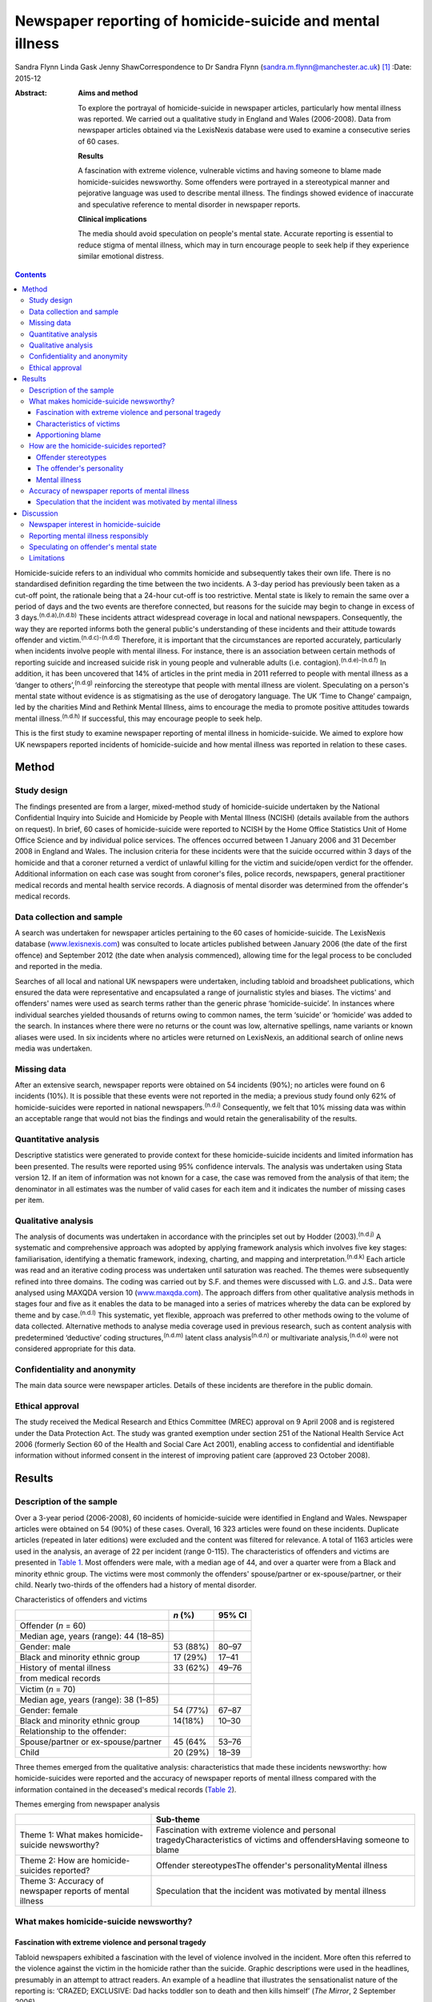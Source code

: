 ==========================================================
Newspaper reporting of homicide-suicide and mental illness
==========================================================

Sandra Flynn
Linda Gask
Jenny ShawCorrespondence to Dr Sandra Flynn
(sandra.m.flynn@manchester.ac.uk)  [1]_
:Date: 2015-12

:Abstract:
   **Aims and method**

   To explore the portrayal of homicide-suicide in newspaper articles,
   particularly how mental illness was reported. We carried out a
   qualitative study in England and Wales (2006-2008). Data from
   newspaper articles obtained via the LexisNexis database were used to
   examine a consecutive series of 60 cases.

   **Results**

   A fascination with extreme violence, vulnerable victims and having
   someone to blame made homicide-suicides newsworthy. Some offenders
   were portrayed in a stereotypical manner and pejorative language was
   used to describe mental illness. The findings showed evidence of
   inaccurate and speculative reference to mental disorder in newspaper
   reports.

   **Clinical implications**

   The media should avoid speculation on people's mental state. Accurate
   reporting is essential to reduce stigma of mental illness, which may
   in turn encourage people to seek help if they experience similar
   emotional distress.


.. contents::
   :depth: 3
..

Homicide-suicide refers to an individual who commits homicide and
subsequently takes their own life. There is no standardised definition
regarding the time between the two incidents. A 3-day period has
previously been taken as a cut-off point, the rationale being that a
24-hour cut-off is too restrictive. Mental state is likely to remain the
same over a period of days and the two events are therefore connected,
but reasons for the suicide may begin to change in excess of 3
days.\ :sup:`(n.d.a),(n.d.b)` These incidents attract widespread
coverage in local and national newspapers. Consequently, the way they
are reported informs both the general public's understanding of these
incidents and their attitude towards offender and
victim.\ :sup:`(n.d.c)-(n.d.d)` Therefore, it is important that the
circumstances are reported accurately, particularly when incidents
involve people with mental illness. For instance, there is an
association between certain methods of reporting suicide and increased
suicide risk in young people and vulnerable adults (i.e.
contagion).\ :sup:`(n.d.e)-(n.d.f)` In addition, it has been uncovered
that 14% of articles in the print media in 2011 referred to people with
mental illness as a ‘danger to others’,\ :sup:`(n.d.g)` reinforcing the
stereotype that people with mental illness are violent. Speculating on a
person's mental state without evidence is as stigmatising as the use of
derogatory language. The UK ‘Time to Change’ campaign, led by the
charities Mind and Rethink Mental Illness, aims to encourage the media
to promote positive attitudes towards mental illness.\ :sup:`(n.d.h)` If
successful, this may encourage people to seek help.

This is the first study to examine newspaper reporting of mental illness
in homicide-suicide. We aimed to explore how UK newspapers reported
incidents of homicide-suicide and how mental illness was reported in
relation to these cases.

.. _S1:

Method
======

.. _S2:

Study design
------------

The findings presented are from a larger, mixed-method study of
homicide-suicide undertaken by the National Confidential Inquiry into
Suicide and Homicide by People with Mental Illness (NCISH) (details
available from the authors on request). In brief, 60 cases of
homicide-suicide were reported to NCISH by the Home Office Statistics
Unit of Home Office Science and by individual police services. The
offences occurred between 1 January 2006 and 31 December 2008 in England
and Wales. The inclusion criteria for these incidents were that the
suicide occurred within 3 days of the homicide and that a coroner
returned a verdict of unlawful killing for the victim and suicide/open
verdict for the offender. Additional information on each case was sought
from coroner's files, police records, newspapers, general practitioner
medical records and mental health service records. A diagnosis of mental
disorder was determined from the offender's medical records.

.. _S3:

Data collection and sample
--------------------------

A search was undertaken for newspaper articles pertaining to the 60
cases of homicide-suicide. The LexisNexis database
(`www.lexisnexis.com <www.lexisnexis.com>`__) was consulted to locate
articles published between January 2006 (the date of the first offence)
and September 2012 (the date when analysis commenced), allowing time for
the legal process to be concluded and reported in the media.

Searches of all local and national UK newspapers were undertaken,
including tabloid and broadsheet publications, which ensured the data
were representative and encapsulated a range of journalistic styles and
biases. The victims' and offenders' names were used as search terms
rather than the generic phrase ‘homicide-suicide’. In instances where
individual searches yielded thousands of returns owing to common names,
the term ‘suicide’ or ‘homicide’ was added to the search. In instances
where there were no returns or the count was low, alternative spellings,
name variants or known aliases were used. In six incidents where no
articles were returned on LexisNexis, an additional search of online
news media was undertaken.

.. _S4:

Missing data
------------

After an extensive search, newspaper reports were obtained on 54
incidents (90%); no articles were found on 6 incidents (10%). It is
possible that these events were not reported in the media; a previous
study found only 62% of homicide-suicides were reported in national
newspapers.\ :sup:`(n.d.i)` Consequently, we felt that 10% missing data
was within an acceptable range that would not bias the findings and
would retain the generalisability of the results.

.. _S5:

Quantitative analysis
---------------------

Descriptive statistics were generated to provide context for these
homicide-suicide incidents and limited information has been presented.
The results were reported using 95% confidence intervals. The analysis
was undertaken using Stata version 12. If an item of information was not
known for a case, the case was removed from the analysis of that item;
the denominator in all estimates was the number of valid cases for each
item and it indicates the number of missing cases per item.

.. _S6:

Qualitative analysis
--------------------

The analysis of documents was undertaken in accordance with the
principles set out by Hodder (2003).\ :sup:`(n.d.j)` A systematic and
comprehensive approach was adopted by applying framework analysis which
involves five key stages: familiarisation, identifying a thematic
framework, indexing, charting, and mapping and
interpretation.\ :sup:`(n.d.k)` Each article was read and an iterative
coding process was undertaken until saturation was reached. The themes
were subsequently refined into three domains. The coding was carried out
by S.F. and themes were discussed with L.G. and J.S.. Data were analysed
using MAXQDA version 10 (`www.maxqda.com <www.maxqda.com>`__). The
approach differs from other qualitative analysis methods in stages four
and five as it enables the data to be managed into a series of matrices
whereby the data can be explored by theme and by case.\ :sup:`(n.d.l)`
This systematic, yet flexible, approach was preferred to other methods
owing to the volume of data collected. Alternative methods to analyse
media coverage used in previous research, such as content analysis with
predetermined ‘deductive’ coding structures,\ :sup:`(n.d.m)` latent
class analysis\ :sup:`(n.d.n)` or multivariate analysis,\ :sup:`(n.d.o)`
were not considered appropriate for this data.

.. _S7:

Confidentiality and anonymity
-----------------------------

The main data source were newspaper articles. Details of these incidents
are therefore in the public domain.

.. _S8:

Ethical approval
----------------

The study received the Medical Research and Ethics Committee (MREC)
approval on 9 April 2008 and is registered under the Data Protection
Act. The study was granted exemption under section 251 of the National
Health Service Act 2006 (formerly Section 60 of the Health and Social
Care Act 2001), enabling access to confidential and identifiable
information without informed consent in the interest of improving
patient care (approved 23 October 2008).

.. _S9:

Results
=======

.. _S10:

Description of the sample
-------------------------

Over a 3-year period (2006-2008), 60 incidents of homicide-suicide were
identified in England and Wales. Newspaper articles were obtained on 54
(90%) of these cases. Overall, 16 323 articles were found on these
incidents. Duplicate articles (repeated in later editions) were excluded
and the content was filtered for relevance. A total of 1163 articles
were used in the analysis, an average of 22 per incident (range 0-115).
The characteristics of offenders and victims are presented in `Table
1 <#T1>`__. Most offenders were male, with a median age of 44, and over
a quarter were from a Black and minority ethnic group. The victims were
most commonly the offenders' spouse/partner or ex-spouse/partner, or
their child. Nearly two-thirds of the offenders had a history of mental
disorder.

.. container:: table-wrap
   :name: T1

   .. container:: caption

      .. rubric:: 

      Characteristics of offenders and victims

   ======================================= ======== ======
   \                                       *n* (%)  95% CI
   ======================================= ======== ======
   Offender (*n* = 60)                              
     Median age, years (range): 44 (18–85)          
     Gender: male                          53 (88%) 80–97
     Black and minority ethnic group       17 (29%) 17–41
     History of mental illness             33 (62%) 49–76
     from medical records                           
   \                                                
   Victim (*n* = 70)                                
     Median age, years (range): 38 (1–85)           
     Gender: female                        54 (77%) 67–87
     Black and minority ethnic group       14(18%)  10–30
     Relationship to the offender:                  
       Spouse/partner or ex-spouse/partner 45 (64%  53–76
       Child                               20 (29%) 18–39
   ======================================= ======== ======

Three themes emerged from the qualitative analysis: characteristics that
made these incidents newsworthy: how homicide-suicides were reported and
the accuracy of newspaper reports of mental illness compared with the
information contained in the deceased's medical records (`Table
2 <#T2>`__).

.. container:: table-wrap
   :name: T2

   .. container:: caption

      .. rubric:: 

      Themes emerging from newspaper analysis

   +----------------------------------+----------------------------------+
   |                                  | Sub-theme                        |
   +==================================+==================================+
   | Theme 1: What makes              | Fascination with extreme         |
   | homicide-suicide newsworthy?     | violence and personal            |
   |                                  | tragedyCharacteristics of        |
   |                                  | victims and offendersHaving      |
   |                                  | someone to blame                 |
   +----------------------------------+----------------------------------+
   | Theme 2: How are                 | Offender stereotypesThe          |
   | homicide-suicides reported?      | offender's personalityMental     |
   |                                  | illness                          |
   +----------------------------------+----------------------------------+
   | Theme 3: Accuracy of newspaper   | Speculation that the incident    |
   | reports of mental illness        | was motivated by mental illness  |
   +----------------------------------+----------------------------------+

.. _S11:

What makes homicide-suicide newsworthy?
---------------------------------------

.. _S12:

Fascination with extreme violence and personal tragedy
~~~~~~~~~~~~~~~~~~~~~~~~~~~~~~~~~~~~~~~~~~~~~~~~~~~~~~

Tabloid newspapers exhibited a fascination with the level of violence
involved in the incident. More often this referred to the violence
against the victim in the homicide rather than the suicide. Graphic
descriptions were used in the headlines, presumably in an attempt to
attract readers. An example of a headline that illustrates the
sensationalist nature of the reporting is: ‘CRAZED; EXCLUSIVE: Dad hacks
toddler son to death and then kills himself’ (*The Mirror*, 2 September
2006).

.. _S13:

Characteristics of victims
~~~~~~~~~~~~~~~~~~~~~~~~~~

The newsworthiness of these incidents was also associated with the
characteristics of the victim. The deaths of vulnerable or innocent
victims added a further tragic element to the story. In addition to
labelling the victims and offenders as good or evil, the status of the
victim was elevated due to their profession. When reporting on the
deaths of two police officers, one in the line of duty while responding
to a serious incident, the language used emphasised the bravery of the
victim while simultaneously showing disdain for the offender: “HERO cop
[victim] was shot dead yesterday when a gunman went berserk during a
furious row with his girlfriend. [The victim] was part of a police armed
response unit called out to a domestic dispute after crazed [offender]
armed himself with a hunting rifle (*The Sun*, 4 October 2007).”

.. _S14:

Apportioning blame
~~~~~~~~~~~~~~~~~~

There was increased newspaper coverage when the details of the
homicide-suicide were used to highlight failure by services. In one
article, the offender's personal responsibility was marginalised and the
focus turned towards perceived institutional failings, for which the
newspaper blamed the prime minister: “‘Perhaps our PM and members of his
government might like to imagine some inept social services bod bursting
into THEIR home uninvited and removing their partner by force, saying:
“It'll be better for everyone.” What's better for old people is that
they feel safe and secure, and how the hell can they feel that when
social-services Nazis tear them away from the one person left in the
world who loves and understands them? The only person who remembers them
as they were – strong and vibrant – not dependent on a state that
doesn't give a stuff about them?’ (*News of the World*, 18 May 2008)”

.. _S15:

How are the homicide-suicides reported?
---------------------------------------

We found markedly different styles of reporting between broadsheet and
tabloid newspapers. A considerable number of articles reported short,
factual accounts of the incident. By contrast, where the reports were
opinion-based, these articles provided valuable insight as to how the
offenders were perceived and portrayed to the general public.

.. _S16:

Offender stereotypes
~~~~~~~~~~~~~~~~~~~~

The portrayal of homicide-suicide in the media seemed to reinforce
stereotypes and oversimplify the context of these events. For example,
it was common for elderly couples with declining health to be described
as being ‘devoted to each other’. Journalists assumed an empathic
attitude toward the offender and the couple's situation in general.
Commonly referred to as ‘mercy killings’, a similar sympathetic tone was
observed in cases of filicide by mothers where a child was killed for
perceived altruistic reasons. However, fathers who killed their children
did not receive the same level of sympathy, even when they experienced
similar emotional distress before the homicide. In one article, the
newspaper reported a mother's defence of her son's actions, in which two
of her grandchildren died. This sentiment was subsequently criticised in
the article, presumably to reinforce the message to the reader that
there was no excuse for the offender's actions and he did not deserve
any sympathy.

.. _S17:

The offender's personality
~~~~~~~~~~~~~~~~~~~~~~~~~~

Direct quotations from family and friends were commonly used to generate
a profile of the offender. These descriptions provided insight into how
the person was perceived, and consequently, the image created of the
offender in the media. Each case of homicide-suicide generated numerous
articles in a range of publications. The witness descriptions of the
perpetrator differed depending on the newspaper and the informant
quoted. The contrast in the portrayal of the same offender is
demonstrated: “‘Everyone is stunned and no one can believe it. He was
such a nice bloke, he'd do anything for anyone and was very helpful and
he absolutely loved his children.’ (*Daily Telegraph*, 23 September
2008)‘There was something weird about him. I knew [he] wasn't right in
the head. He was an attention-seeking control freak who had a thing
about teenage girls.’ (*News of the World*, 28 September 2008)”

.. _S18:

Mental illness
~~~~~~~~~~~~~~

Comments regarding the offender's perceived mental state were prominent
in several newspaper headlines. Whereas most descriptions were written
with sensitivity, there were some exceptions to this, notably from the
tabloid press: ‘Nut free to kill for 3rd time’ (*The Sun*, 18 March
2006), ‘PSYCHO DADDY; Father strangled mum of his 4 kids then hung
himself at home’ (*The Mirror*, 12 March 2009).

.. _S19:

Accuracy of newspaper reports of mental illness
-----------------------------------------------

.. _S20:

Speculation that the incident was motivated by mental illness
~~~~~~~~~~~~~~~~~~~~~~~~~~~~~~~~~~~~~~~~~~~~~~~~~~~~~~~~~~~~~

Newspapers are produced for commercial reasons and articles are written
for specific audiences. We found the majority of the homicide-suicide
incidents involving people with a history of mental illness were
reported responsibly and newspapers did not stigmatise the offender.
However, it was observed that some newspapers published speculative
comments concerning the offender's mental state, without being able to
substantiate these claims: “‘She must have had a very troubled mind to
do what she did. We can't imagine why she said to people she had cancer;
she may have been suffering from some sort of mental illness. We are not
aware of any mental health issues but that is something we shall be
looking into.’ (*Birmingham Evening Mail*, 12 December 2007)‘I would
describe him as a psychopath. I saw him attack his brother with a hammer
then run after him with a knife in the street.’ (*Yorkshire Post*, 9
March 2009)” In addition to the speculation regarding diagnoses,
reporters often seemed to select quotations from witnesses that provided
a default assumption of mental illness when there was seemingly no other
plausible explanation. For example, they referred to the offender having
‘cracked’, ‘snapped’, ‘flipped’ or ‘gone berserk’. Although these terms
appear in direct quotations from witnesses who knew the offender, the
words imply the offender had experienced a mental health crisis at the
time of the offence, yet no supporting evidence was provided to
substantiate this.

.. _S21:

Discussion
==========

.. _S22:

Newspaper interest in homicide-suicide
--------------------------------------

We found that homicide-suicides were highly newsworthy, with 90%
reported in national and local newspapers, an average of 22 articles per
incident. There are aspects of these offences which made them of public
interest, notably they involved multiple victims, the majority of whom
were intimate family members, consistent with previous
research.\ :sup:`(n.d.p)` Our data showed that extreme violence towards
the victim, characteristics of the victim and the perceived failure of
services to intervene in certain circumstances added to their media
appeal. Emotive language, particularly in headlines, was used to attract
the attention of the reader, which was consistent with findings from
previous studies.\ :sup:`(n.d.o),(n.d.q)`

.. _S23:

Reporting mental illness responsibly
------------------------------------

In this study, we found the complexity of the events was often lost in
the reporting. People who committed these acts were often assigned
labels and portrayed in a stereotypical manner. We found evidence of
derogatory language used to describe mental illness, such as ‘nut’ or
‘psycho’, although the majority of articles referred to people with
mental illness more sensitively. This finding is consistent with a
recent study undertaken by researchers at the Institute of Psychiatry in
the UK which showed a decrease in the number of articles using
pejorative language and referring to people with mental illness as being
dangerous. The data also showed a simultaneous increase in
anti-stigmatising newspaper articles and positive mental health
promotion. However, the research reported no overall change in the
proportion of stigmatising articles between 2008 and
2011.\ :sup:`(n.d.m)`

.. _S24:

Speculating on offender's mental state
--------------------------------------

Evidence of newspaper speculation on an individual's mental state
without any corroborating medical evidence was an important finding of
this study. Labelling offenders as ‘psychopaths’ not only stigmatises
the deceased, it also causes distress to the surviving family members.
Previous research has shown how relatives of people who carried out a
homicide or suicide experienced additional anguish due to the person's
portrayal in the media.\ :sup:`(n.d.r),(n.d.s)` Even where the evidence
is lacking, reporters chose to reinforce the perception that mental
illness is the only credible explanation for the offender's actions.
This conjecture promotes a widespread belief that ‘all’ people who
commit homicide-suicide must have been mentally ill, when in many cases
mental illness was not a feature. Data from the larger study of
homicide-suicide have shown that 38% of offenders had no history of
mental illness, consistent with a similar study in the
USA.\ :sup:`(n.d.t)` Guidance published by the American Foundation for
Suicide Prevention and partners suggests that careful newspaper coverage
could help to change these misconceptions.\ :sup:`(n.d.u)` Similarly,
guidance for the media by Time to Change\ :sup:`(n.d.h)` suggests to
journalists: ‘Don't speculate about someone's mental health being a
factor in the story unless you know it to be 100% true’. A further
‘reporting tip’ asks journalist to consider: ‘Who are your sources? Can
you rely on eyewitnesses or neighbours to provide facts or has an
assumption been made about someone's mental health status?’ Examples of
language that should or should not be used to avoid the perception of
dangerousness are also detailed.

.. _S25:

Limitations
-----------

Newspaper databases such as LexisNexis have been criticised for not
being comprehensive and have been described as inconsistent and
incomplete.\ :sup:`(n.d.v)` Previous research has shown that content
(i.e. news wire stories) could have been removed before archiving;
consequently, the original news content could be different from the
archived version, which can introduce error.\ :sup:`(n.d.v)` Restrictive
search terms could also lead to articles being missed. However, in this
study the use of the individuals' names in the search in conjunction
with terms such as homicide or suicide made missing data less likely.

It is possible that mental illness was underreported, either through the
reporter's lack of interest in the offender's mental health history or
because they were unable to access medical information. Websdale &
Alvarez\ :sup:`(n.d.w)` suggested that at the time of the incident the
pivotal features of an article for journalists are ‘the crime-scene, the
victims, and the aftermath of these killings’.

Homicide-suicide attracts a disproportionate amount of media attention.
Although the number of incidents per year may be relatively small, the
excessive and prominent newspaper reporting will inevitably influence
our perception of these incidents and inform our understanding of the
motivation for these acts. Previous research has shown an association
between mental illness and homicide-suicide and this remains an
important risk factor.\ :sup:`(n.d.p)` Consequently, we would encourage
the accurate reporting of mental illness in the media and advocating
help-seeking behaviour in people who may be experiencing similar
emotional distress. This is particularly important for men following the
breakdown of a long-standing intimate relationship.\ :sup:`(n.d.x)`

The study was carried out as part of the National Confidential Inquiry
into Suicide and Homicide by People with Mental Illness. We acknowledge
the help of HM Coroners, Police Services, particularly Greater
Manchester Police, and primary care trusts for providing access to data.

.. container:: references csl-bib-body hanging-indent
   :name: refs

   .. container:: csl-entry
      :name: ref-R1

      n.d.a.

   .. container:: csl-entry
      :name: ref-R2

      n.d.b.

   .. container:: csl-entry
      :name: ref-R3

      n.d.c.

   .. container:: csl-entry
      :name: ref-R5

      n.d.d.

   .. container:: csl-entry
      :name: ref-R6

      n.d.e.

   .. container:: csl-entry
      :name: ref-R8

      n.d.f.

   .. container:: csl-entry
      :name: ref-R9

      n.d.g.

   .. container:: csl-entry
      :name: ref-R10

      n.d.h.

   .. container:: csl-entry
      :name: ref-R11

      n.d.i.

   .. container:: csl-entry
      :name: ref-R12

      n.d.j.

   .. container:: csl-entry
      :name: ref-R13

      n.d.k.

   .. container:: csl-entry
      :name: ref-R14

      n.d.l.

   .. container:: csl-entry
      :name: ref-R15

      n.d.m.

   .. container:: csl-entry
      :name: ref-R16

      n.d.n.

   .. container:: csl-entry
      :name: ref-R17

      n.d.o.

   .. container:: csl-entry
      :name: ref-R18

      n.d.p.

   .. container:: csl-entry
      :name: ref-R19

      n.d.q.

   .. container:: csl-entry
      :name: ref-R20

      n.d.r.

   .. container:: csl-entry
      :name: ref-R21

      n.d.s.

   .. container:: csl-entry
      :name: ref-R22

      n.d.t.

   .. container:: csl-entry
      :name: ref-R23

      n.d.u.

   .. container:: csl-entry
      :name: ref-R24

      n.d.v.

   .. container:: csl-entry
      :name: ref-R25

      n.d.w.

   .. container:: csl-entry
      :name: ref-R26

      n.d.x.

.. [1]
   **Dr Sandra Flynn** PhD is a Research Fellow and **Professor Jenny
   Shaw** PhD, FRCPsych is Professor of Forensic Psychiatry, National
   Confidential Inquiry into Suicide and Homicide by People with Mental
   Illness, Centre for Mental Health and Risk, Institute of Brain
   Behaviour and Mental Health, Faculty of Medical and Human Sciences,
   University of Manchester, Manchester. **Professor Linda Gask** PhD,
   FRCPsych, FRCGP is Honorary Professor of Primary Care Psychiatry,
   National Primary Care Research and Development Centre (NPCRDC),
   Institute of Population Health, Faculty of Medical and Human
   Sciences, University of Manchester.
